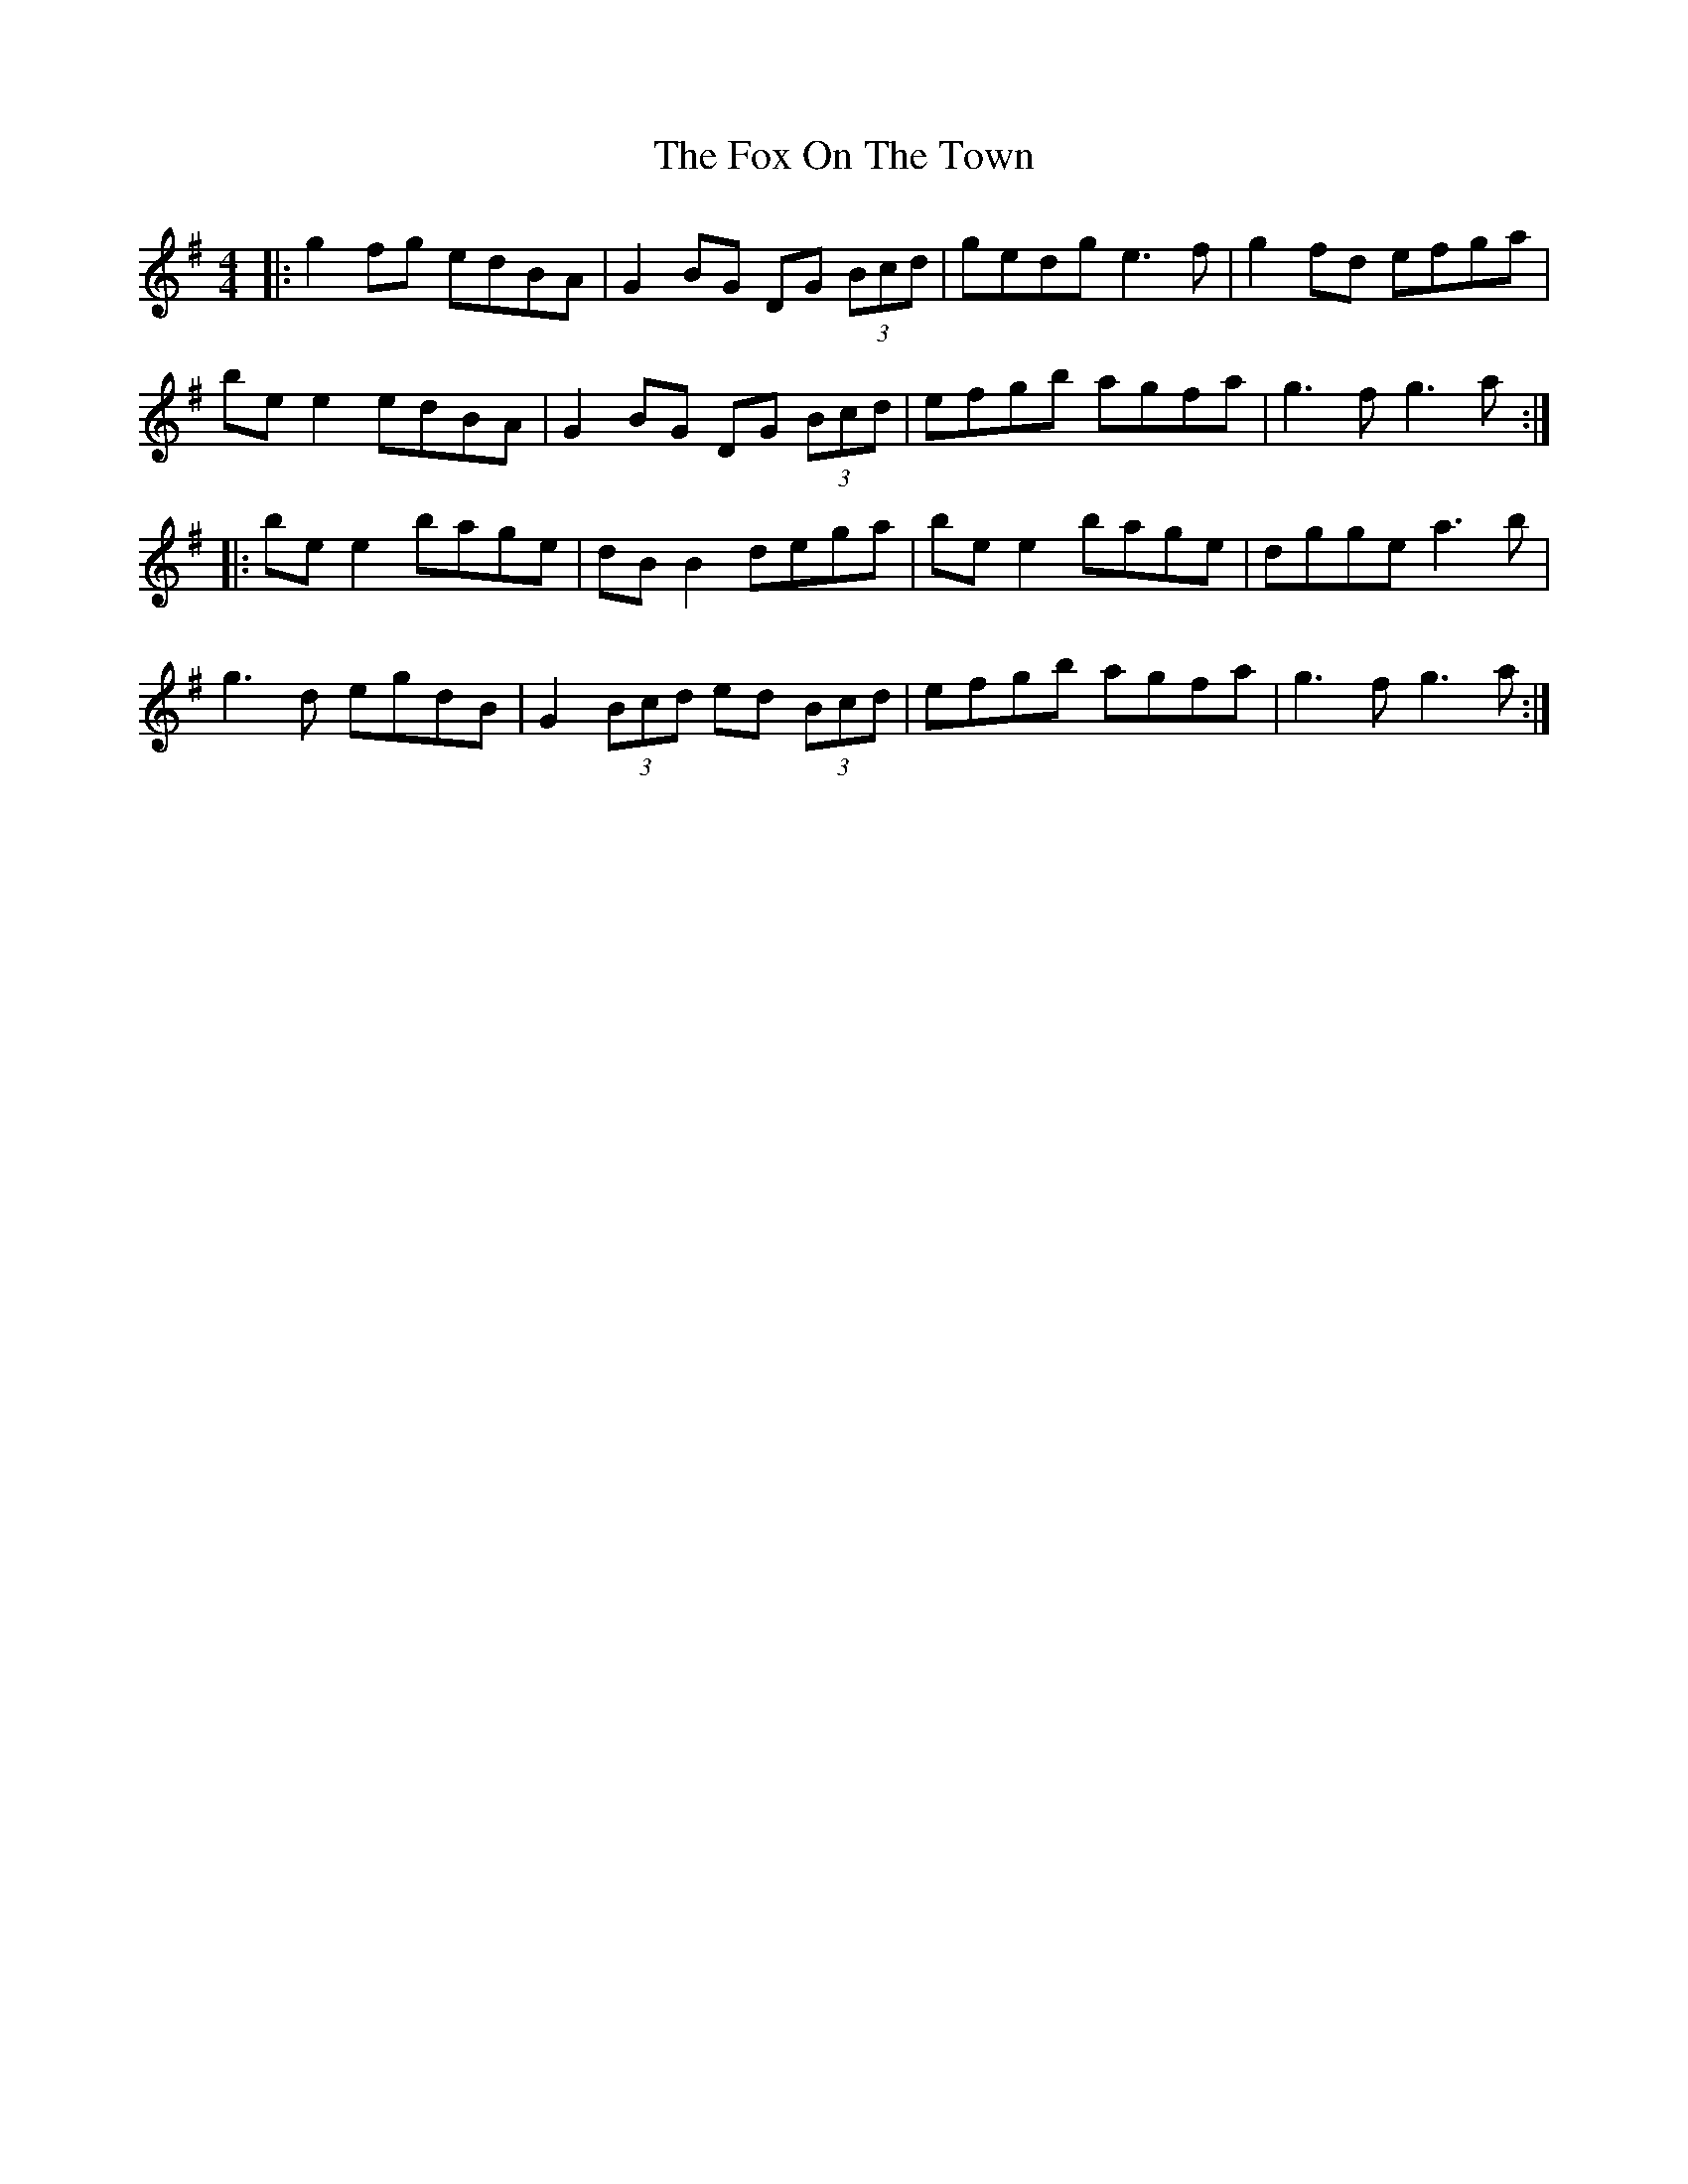 X: 13896
T: Fox On The Town, The
R: reel
M: 4/4
K: Gmajor
|:g2fg edBA|G2BG DG (3Bcd|gedg e3f|g2fd efga|
be e2 edBA|G2BG DG (3Bcd|efgb agfa|g3f g3a:|
|:be e2 bage|dB B2 dega|be e2 bage|dgge a3b|
g3d egdB|G2(3Bcd ed (3Bcd|efgb agfa|g3f g3a:|

